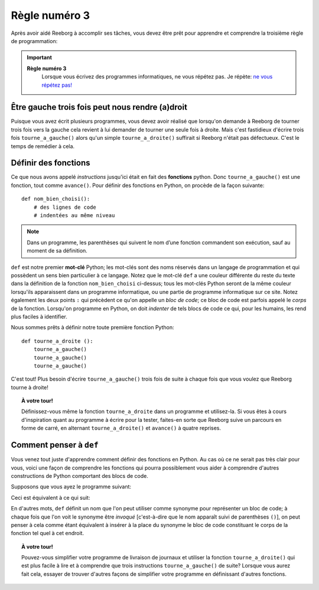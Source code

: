 Règle numéro 3
==============

.. index:: Règle numéro 3

Après avoir aidé Reeborg à accomplir ses tâches, vous devez être prêt
pour apprendre et comprendre la troisième règle de programmation:

.. important::

  **Règle numéro 3**
      Lorsque vous écrivez des programmes informatiques, ne vous répétez
      pas.
      Je répète: `ne vous répétez
      pas! <http://fr.wikipedia.org/wiki/Ne_vous_r%C3%A9p%C3%A9tez_pas>`__

Être gauche trois fois peut nous rendre (a)droit
------------------------------------------------

Puisque vous avez écrit plusieurs programmes, vous devez avoir réalisé
que lorsqu'on demande à Reeborg de tourner trois fois vers la gauche
cela revient à lui demander de tourner une
seule fois à droite. Mais c'est fastidieux d'écrire trois fois
``tourne_a_gauche()`` alors qu'un simple ``tourne_a_droite()``
suffirait si Reeborg n'était pas défectueux. C'est le temps de remédier
à cela.



Définir des fonctions
---------------------

.. index:: ! def

Ce que nous avons appelé *instructions* jusqu'ici était en fait des
**fonctions** python. Donc ``tourne_a_gauche()`` est une fonction,
tout comme ``avance()``.
Pour définir des fonctions en Python, on procède de la façon
suivante::

    def nom_bien_choisi():
        # des lignes de code
        # indentées au même niveau

.. note::

   Dans un programme, les parenthèses qui suivent le nom d’une fonction 
   commandent son exécution, sauf au moment de sa définition.


``def`` est notre premier **mot-clé** Python; les mot-clés sont
des noms réservés dans un langage de programmation et qui possèdent un
sens bien particulier à ce langage. Notez que le mot-clé ``def`` a
une couleur différente du reste du texte dans la définition de la
fonction ``nom_bien_choisi`` ci-dessus; tous les mot-clés Python
seront de la même couleur lorsqu'ils apparaissent dans un programme
informatique, ou une partie de programme informatique sur ce site. Notez
également les deux points ``:`` qui précèdent ce qu'on appelle un *bloc
de code*; ce bloc de code est parfois appelé le *corps* de la fonction. 
Lorsqu'on programme
en Python, on doit *indenter* de tels blocs de code ce qui, pour les humains,
les rend plus faciles à identifier.

Nous sommes prêts à définir notre toute première fonction Python::

    def tourne_a_droite ():
        tourne_a_gauche()
        tourne_a_gauche()
        tourne_a_gauche()

C'est tout! Plus besoin d'écrire ``tourne_a_gauche()`` trois fois de
suite à chaque fois que vous voulez que Reeborg tourne à droite!

.. topic:: À votre tour!

    Définissez-vous même la fonction ``tourne_a_droite`` dans un
    programme et utilisez-la. Si vous êtes à cours d'inspiration quant au
    programme à écrire pour la tester, faites-en sorte que Reeborg suive un
    parcours en forme de carré, en alternant ``tourne_a_droite()`` et
    ``avance()`` à quatre reprises.

Comment penser à ``def``
-------------------------------

Vous venez tout juste d'apprendre comment définir des fonctions en
Python. Au cas où ce ne serait pas très clair pour vous, voici une façon
de comprendre les fonctions qui pourra possiblement vous aider à comprendre
d'autres constructions de Python comportant des blocs de code.

Supposons que vous ayez le programme suivant:

.. code-block:: python
   :emphasize-lines: 7

    def tourne_a_droite():  # le début du bloc de code suit
        tourne_a_gauche()
        tourne_a_gauche()
        tourne_a_gauche()   # fin du bloc de code

    avance()
    tourne_a_droite()
    avance()

Ceci est équivalent à ce qui suit:

.. code-block:: python
   :emphasize-lines: 8, 9, 10

    def tourne_a_droite():
        tourne_a_gauche()
        tourne_a_gauche()
        tourne_a_gauche()

    avance()
    # début du bloc de code de tourne_a_droite()
    tourne_a_gauche()
    tourne_a_gauche()
    tourne_a_gauche()
    # fin du bloc de code
    avance()

En d'autres mots, ``def`` définit un nom que l'on peut utiliser
comme synonyme pour représenter un bloc de code; à chaque fois que l'on
voit le synonyme être *invoqué* [c'est-à-dire que le nom apparaît suivi
de parenthèses ``()``], on peut penser à cela comme étant équivalent à
insérer à la place du synonyme le bloc de code constituant le corps de
la fonction tel quel à cet endroit.


.. topic:: À votre tour!

   Pouvez-vous simplifier votre programme de livraison de journaux et utiliser
   la fonction ``tourne_a_droite()`` qui est plus facile à lire et à comprendre que
   trois instructions ``tourne_a_gauche()`` de suite?
   Lorsque vous aurez fait cela, essayer de trouver d'autres façons de simplifier
   votre programme en définissant d'autres fonctions.
